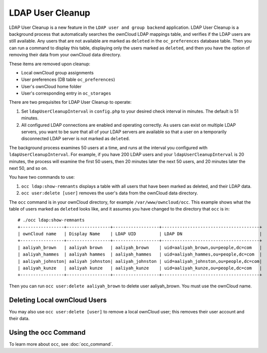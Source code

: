 =================
LDAP User Cleanup
=================

LDAP User Cleanup is a new feature in the ``LDAP user and group backend`` 
application. LDAP User Cleanup is a background process that automatically 
searches the ownCloud LDAP mappings table, and verifies if the LDAP users are 
still available. Any users that are not available are marked as ``deleted`` in 
the ``oc_preferences`` database table. Then you can run a command to display 
this table, displaying only the users marked as ``deleted``, and then you have 
the option of removing their data from your ownCloud data directory.

These items are removed upon cleanup:

* Local ownCloud group assignments
* User preferences (DB table ``oc_preferences``)
* User's ownCloud home folder
* User's corresponding entry in ``oc_storages``

There are two prequisites for LDAP User Cleanup to operate:

1. Set ``ldapUserCleanupInterval`` in ``config.php`` to your desired check 
   interval in minutes. The default is 51 minutes.

2. All configured LDAP connections are enabled and operating correctly. As users 
   can exist on multiple LDAP servers, you want to be sure that all of your 
   LDAP servers are available so that a user on a temporarily disconnected LDAP 
   server is not marked as ``deleted``.
   
The background process examines 50 users at a time, and runs at the interval you 
configured with ``ldapUserCleanupInterval``. For example, if you have 200 LDAP 
users and your ``ldapUserCleanupInterval`` is 20 minutes, the process will 
examine the first 50 users, then 20 minutes later the next 50 users, and 20 
minutes later the next 50, and so on.

You have two commands to use:

1. ``occ ldap:show-remnants`` displays a table with all users that have been 
   marked as deleted, and their LDAP data.

2. ``occ user:delete [user]`` removes the user's data from the ownCloud data directory.

The ``occ`` command is in your ownCloud directory, for example 
``/var/www/owncloud/occ``. This example shows what the table of users marked as 
``deleted`` looks like, and it assumes you have changed to the directory that 
``occ`` is in::

 # ./occ ldap:show-remnants
 +-----------------+-----------------+------------------+--------------------------------------+
 | ownCloud name   | Display Name    | LDAP UID         | LDAP DN                              |
 +-----------------+-----------------+------------------+--------------------------------------+
 | aaliyah_brown   | aaliyah brown   | aaliyah_brown    | uid=aaliyah_brown,ou=people,dc=com   |
 | aaliyah_hammes  | aaliyah hammes  | aaliyah_hammes   | uid=aaliyah_hammes,ou=people,dc=com  |
 | aaliyah_johnston| aaliyah johnston| aaliyah_johnston | uid=aaliyah_johnston,ou=people,dc=com|
 | aaliyah_kunze   | aaliyah kunze   | aaliyah_kunze    | uid=aaliyah_kunze,ou=people,dc=com   |
 +-----------------+-----------------+------------------+--------------------------------------+

Then you can run ``occ user:delete aaliyah_brown`` to delete user 
aaliyah_brown. You must use the ownCloud name.

Deleting Local ownCloud Users
-----------------------------

You may also use ``occ user:delete [user]`` to remove a local ownCloud user; 
this removes their user account and their data.

Using the occ Command
---------------------

To learn more about ``occ``, see :doc:`occ_command`.
 




